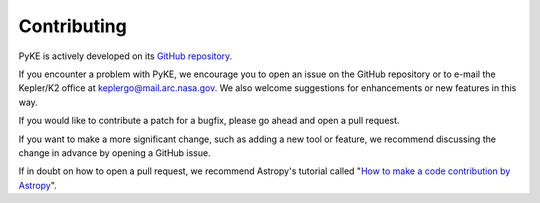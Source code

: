 Contributing
------------

PyKE is actively developed on its `GitHub repository <https://github.com/KeplerGO/PyKE>`_.

If you encounter a problem with PyKE, we encourage you to open an issue on the GitHub repository
or to e-mail the Kepler/K2 office at keplergo@mail.arc.nasa.gov.
We also welcome suggestions for enhancements or new features in this way.

If you would like to contribute a patch for a bugfix, please go ahead and open a pull request.

If you want to make a more significant change, such as adding a new tool or feature,
we recommend discussing the change in advance by opening a GitHub issue.

If in doubt on how to open a pull request, we recommend Astropy's tutorial called
"`How to make a code contribution by Astropy <http://docs.astropy.org/en/stable/development/workflow/development_workflow.html>`_".

